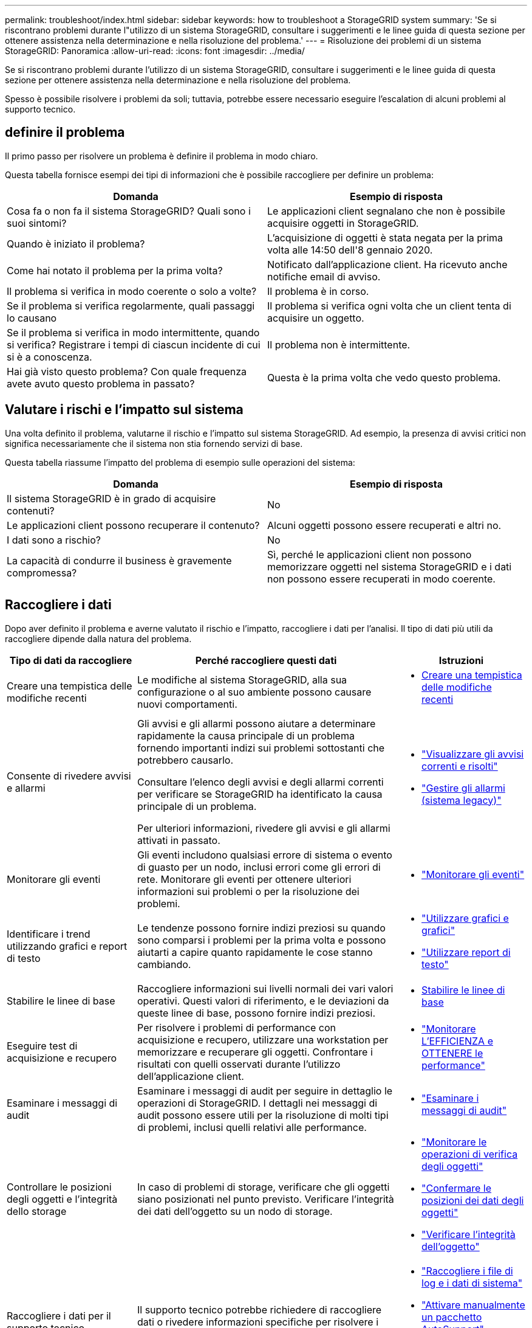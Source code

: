 ---
permalink: troubleshoot/index.html 
sidebar: sidebar 
keywords: how to troubleshoot a StorageGRID system 
summary: 'Se si riscontrano problemi durante l"utilizzo di un sistema StorageGRID, consultare i suggerimenti e le linee guida di questa sezione per ottenere assistenza nella determinazione e nella risoluzione del problema.' 
---
= Risoluzione dei problemi di un sistema StorageGRID: Panoramica
:allow-uri-read: 
:icons: font
:imagesdir: ../media/


[role="lead"]
Se si riscontrano problemi durante l'utilizzo di un sistema StorageGRID, consultare i suggerimenti e le linee guida di questa sezione per ottenere assistenza nella determinazione e nella risoluzione del problema.

Spesso è possibile risolvere i problemi da soli; tuttavia, potrebbe essere necessario eseguire l'escalation di alcuni problemi al supporto tecnico.



== [[define_Problem]]definire il problema

Il primo passo per risolvere un problema è definire il problema in modo chiaro.

Questa tabella fornisce esempi dei tipi di informazioni che è possibile raccogliere per definire un problema:

[cols="1a,1a"]
|===
| Domanda | Esempio di risposta 


 a| 
Cosa fa o non fa il sistema StorageGRID? Quali sono i suoi sintomi?
 a| 
Le applicazioni client segnalano che non è possibile acquisire oggetti in StorageGRID.



 a| 
Quando è iniziato il problema?
 a| 
L'acquisizione di oggetti è stata negata per la prima volta alle 14:50 dell'8 gennaio 2020.



 a| 
Come hai notato il problema per la prima volta?
 a| 
Notificato dall'applicazione client. Ha ricevuto anche notifiche email di avviso.



 a| 
Il problema si verifica in modo coerente o solo a volte?
 a| 
Il problema è in corso.



 a| 
Se il problema si verifica regolarmente, quali passaggi lo causano
 a| 
Il problema si verifica ogni volta che un client tenta di acquisire un oggetto.



 a| 
Se il problema si verifica in modo intermittente, quando si verifica? Registrare i tempi di ciascun incidente di cui si è a conoscenza.
 a| 
Il problema non è intermittente.



 a| 
Hai già visto questo problema? Con quale frequenza avete avuto questo problema in passato?
 a| 
Questa è la prima volta che vedo questo problema.

|===


== Valutare i rischi e l'impatto sul sistema

Una volta definito il problema, valutarne il rischio e l'impatto sul sistema StorageGRID. Ad esempio, la presenza di avvisi critici non significa necessariamente che il sistema non stia fornendo servizi di base.

Questa tabella riassume l'impatto del problema di esempio sulle operazioni del sistema:

[cols="1a,1a"]
|===
| Domanda | Esempio di risposta 


 a| 
Il sistema StorageGRID è in grado di acquisire contenuti?
 a| 
No



 a| 
Le applicazioni client possono recuperare il contenuto?
 a| 
Alcuni oggetti possono essere recuperati e altri no.



 a| 
I dati sono a rischio?
 a| 
No



 a| 
La capacità di condurre il business è gravemente compromessa?
 a| 
Sì, perché le applicazioni client non possono memorizzare oggetti nel sistema StorageGRID e i dati non possono essere recuperati in modo coerente.

|===


== Raccogliere i dati

Dopo aver definito il problema e averne valutato il rischio e l'impatto, raccogliere i dati per l'analisi. Il tipo di dati più utili da raccogliere dipende dalla natura del problema.

[cols="1a,2a,1a"]
|===
| Tipo di dati da raccogliere | Perché raccogliere questi dati | Istruzioni 


 a| 
Creare una tempistica delle modifiche recenti
 a| 
Le modifiche al sistema StorageGRID, alla sua configurazione o al suo ambiente possono causare nuovi comportamenti.
 a| 
* <<create_timeline,Creare una tempistica delle modifiche recenti>>




 a| 
Consente di rivedere avvisi e allarmi
 a| 
Gli avvisi e gli allarmi possono aiutare a determinare rapidamente la causa principale di un problema fornendo importanti indizi sui problemi sottostanti che potrebbero causarlo.

Consultare l'elenco degli avvisi e degli allarmi correnti per verificare se StorageGRID ha identificato la causa principale di un problema.

Per ulteriori informazioni, rivedere gli avvisi e gli allarmi attivati in passato.
 a| 
* link:../monitor/monitoring-system-health.html#view-current-and-resolved-alerts["Visualizzare gli avvisi correnti e risolti"]
* link:../monitor/managing-alarms.html["Gestire gli allarmi (sistema legacy)"]




 a| 
Monitorare gli eventi
 a| 
Gli eventi includono qualsiasi errore di sistema o evento di guasto per un nodo, inclusi errori come gli errori di rete. Monitorare gli eventi per ottenere ulteriori informazioni sui problemi o per la risoluzione dei problemi.
 a| 
* link:../monitor/monitoring-events.html["Monitorare gli eventi"]




 a| 
Identificare i trend utilizzando grafici e report di testo
 a| 
Le tendenze possono fornire indizi preziosi su quando sono comparsi i problemi per la prima volta e possono aiutarti a capire quanto rapidamente le cose stanno cambiando.
 a| 
* link:../monitor/using-charts-and-reports.html["Utilizzare grafici e grafici"]
* link:../monitor/types-of-text-reports.html["Utilizzare report di testo"]




 a| 
Stabilire le linee di base
 a| 
Raccogliere informazioni sui livelli normali dei vari valori operativi. Questi valori di riferimento, e le deviazioni da queste linee di base, possono fornire indizi preziosi.
 a| 
* <<establish-baselines,Stabilire le linee di base>>




 a| 
Eseguire test di acquisizione e recupero
 a| 
Per risolvere i problemi di performance con acquisizione e recupero, utilizzare una workstation per memorizzare e recuperare gli oggetti. Confrontare i risultati con quelli osservati durante l'utilizzo dell'applicazione client.
 a| 
* link:../monitor/monitoring-put-and-get-performance.html["Monitorare L'EFFICIENZA e OTTENERE le performance"]




 a| 
Esaminare i messaggi di audit
 a| 
Esaminare i messaggi di audit per seguire in dettaglio le operazioni di StorageGRID. I dettagli nei messaggi di audit possono essere utili per la risoluzione di molti tipi di problemi, inclusi quelli relativi alle performance.
 a| 
* link:../monitor/reviewing-audit-messages.html["Esaminare i messaggi di audit"]




 a| 
Controllare le posizioni degli oggetti e l'integrità dello storage
 a| 
In caso di problemi di storage, verificare che gli oggetti siano posizionati nel punto previsto. Verificare l'integrità dei dati dell'oggetto su un nodo di storage.
 a| 
* link:../monitor/monitoring-object-verification-operations.html["Monitorare le operazioni di verifica degli oggetti"]
* link:../troubleshoot/confirming-object-data-locations.html["Confermare le posizioni dei dati degli oggetti"]
* link:../troubleshoot/verifying-object-integrity.html["Verificare l'integrità dell'oggetto"]




 a| 
Raccogliere i dati per il supporto tecnico
 a| 
Il supporto tecnico potrebbe richiedere di raccogliere dati o rivedere informazioni specifiche per risolvere i problemi.
 a| 
* link:../monitor/collecting-log-files-and-system-data.html["Raccogliere i file di log e i dati di sistema"]
* link:../monitor/manually-triggering-autosupport-message.html["Attivare manualmente un pacchetto AutoSupport"]
* link:../monitor/reviewing-support-metrics.html["Rivedere le metriche di supporto"]


|===


=== [[create_timeline]]Crea una timeline di modifiche recenti

Quando si verifica un problema, è necessario prendere in considerazione le modifiche apportate di recente e il momento in cui si sono verificate tali modifiche.

* Le modifiche al sistema StorageGRID, alla sua configurazione o al suo ambiente possono causare nuovi comportamenti.
* Una tempistica delle modifiche può aiutarti a identificare quali modifiche potrebbero essere responsabili di un problema e in che modo ciascuna modifica potrebbe avere influenzato il suo sviluppo.


Creare una tabella di modifiche recenti al sistema che includa informazioni su quando si è verificata ogni modifica e su eventuali dettagli rilevanti relativi alla modifica, ad esempio informazioni su ciò che è accaduto durante l'esecuzione della modifica:

[cols="1a,1a,2a"]
|===
| Tempo di cambiamento | Tipo di cambiamento | Dettagli 


 a| 
Ad esempio:

* Quando è stato avviato il ripristino del nodo?
* Quando è stato completato l'aggiornamento del software?
* Hai interrotto il processo?

 a| 
Che cosa è successo? Cosa hai fatto?
 a| 
Documentare i dettagli relativi alla modifica. Ad esempio:

* Dettagli delle modifiche di rete.
* Quale hotfix è stato installato.
* Come sono cambiati i carichi di lavoro dei client.


Assicurarsi di notare se più di una modifica si è verificata contemporaneamente. Ad esempio, questa modifica è stata apportata mentre era in corso un aggiornamento?

|===


==== Esempi di modifiche recenti significative

Ecco alcuni esempi di modifiche potenzialmente significative:

* Il sistema StorageGRID è stato recentemente installato, ampliato o ripristinato?
* Il sistema è stato aggiornato di recente? È stata applicata una correzione rapida?
* L'hardware è stato riparato o modificato di recente?
* La policy ILM è stata aggiornata?
* Il carico di lavoro del client è cambiato?
* L'applicazione client o il suo comportamento sono cambiati?
* Hai modificato i bilanciatori di carico o aggiunto o rimosso un gruppo ad alta disponibilità di nodi di amministrazione o nodi gateway?
* Sono state avviate attività che potrebbero richiedere molto tempo? Alcuni esempi sono:
+
** Ripristino di un nodo di storage guasto
** Disattivazione del nodo di storage


* Sono state apportate modifiche all'autenticazione dell'utente, ad esempio l'aggiunta di un tenant o la modifica della configurazione LDAP?
* La migrazione dei dati è in corso?
* I servizi della piattaforma sono stati abilitati o modificati di recente?
* La compliance è stata abilitata di recente?
* I pool di storage cloud sono stati aggiunti o rimossi?
* Sono state apportate modifiche alla compressione o alla crittografia dello storage?
* Sono state apportate modifiche all'infrastruttura di rete? Ad esempio, VLAN, router o DNS.
* Sono state apportate modifiche alle origini NTP?
* Sono state apportate modifiche alle interfacce Grid, Admin o Client Network?
* Sono state apportate modifiche alla configurazione del nodo di archiviazione?
* Sono state apportate altre modifiche al sistema StorageGRID o al suo ambiente?




=== Stabilire le linee di base

È possibile stabilire linee di base per il sistema registrando i livelli normali di diversi valori operativi. In futuro, è possibile confrontare i valori correnti con queste linee di base per rilevare e risolvere i valori anomali.

[cols="1a,1a,2a"]
|===
| Proprietà | Valore | Come ottenere 


 a| 
Consumo medio di storage
 a| 
GB consumati al giorno

Percentuale consumata al giorno
 a| 
Accedere a Grid Manager. Nella pagina Nodes (nodi), selezionare l'intera griglia o un sito e passare alla scheda Storage (archiviazione).

Nel grafico Storage used - Object Data (Storage utilizzato - dati oggetto), individuare un periodo in cui la riga è abbastanza stabile. Posizionare il cursore sul grafico per stimare la quantità di storage consumata ogni giorno

È possibile raccogliere queste informazioni per l'intero sistema o per un data center specifico.



 a| 
Consumo medio di metadati
 a| 
GB consumati al giorno

Percentuale consumata al giorno
 a| 
Accedere a Grid Manager. Nella pagina Nodes (nodi), selezionare l'intera griglia o un sito e passare alla scheda Storage (archiviazione).

Nel grafico Storage used - Object Metadata (Storage utilizzato - metadati oggetto), individuare un punto in cui la riga è abbastanza stabile. Posiziona il cursore sul grafico per stimare la quantità di storage dei metadati consumata ogni giorno

È possibile raccogliere queste informazioni per l'intero sistema o per un data center specifico.



 a| 
Tasso di operazioni S3/Swift
 a| 
Operazioni/secondo
 a| 
Nella dashboard di Grid Manager, selezionare *Performance* > *S3 Operations* o *Performance* > *Swift Operations*.

Per visualizzare i tassi di acquisizione e recupero e i conteggi per un sito o nodo specifico, selezionare *NODES* > *_Site o Storage Node_* > *Objects*. Posizionare il cursore sul grafico Ingest e Retrieve per S3 o Swift.



 a| 
Operazioni S3/Swift non riuscite
 a| 
Operazioni
 a| 
Selezionare *SUPPORT* > *Tools* > *Grid topology*. Nella scheda Overview (Panoramica) della sezione API Operations (operazioni API), visualizzare il valore di S3 Operations - Failed (operazioni S3 - non riuscite) o Swift Operations - Failed (operazioni Swift - non riuscite).



 a| 
Tasso di valutazione ILM
 a| 
Oggetti/secondo
 a| 
Dalla pagina nodi, selezionare *_grid_* > *ILM*.

Nel grafico ILM Queue, individuare un punto in cui la riga è abbastanza stabile. Posizionare il cursore sul grafico per stimare un valore di riferimento per *Evaluation rate* per il sistema.



 a| 
Velocità di scansione ILM
 a| 
Oggetti/secondo
 a| 
Selezionare *NODI* > *_grid_* > *ILM*.

Nel grafico ILM Queue, individuare un punto in cui la riga è abbastanza stabile. Posizionare il cursore sul grafico per stimare un valore di riferimento per *velocità di scansione* per il sistema.



 a| 
Oggetti accodati dalle operazioni del client
 a| 
Oggetti/secondo
 a| 
Selezionare *NODI* > *_grid_* > *ILM*.

Nel grafico ILM Queue, individuare un punto in cui la riga è abbastanza stabile. Posizionare il cursore sul grafico per stimare un valore di riferimento per *oggetti accodati (da operazioni client)* per il sistema.



 a| 
Latenza media delle query
 a| 
Millisecondi
 a| 
Selezionare *NODI* > *_nodo di storage_* > *oggetti*. Nella tabella Query, visualizzare il valore della latenza media.

|===


== Analizzare i dati

Utilizzare le informazioni raccolte per determinare la causa del problema e le potenziali soluzioni.

‐analisi dipende dal problema, ma in generale:

* Individuare i punti di guasto e i colli di bottiglia utilizzando gli allarmi.
* Ricostruire la cronologia dei problemi utilizzando la cronologia degli allarmi e i grafici.
* Utilizzare i grafici per individuare le anomalie e confrontare la situazione del problema con il normale funzionamento.




== Lista di controllo per le informazioni di escalation

Se non riesci a risolvere il problema da solo, contatta il supporto tecnico. Prima di contattare il supporto tecnico, raccogliere le informazioni elencate nella seguente tabella per facilitare la risoluzione del problema.

[cols="1a,2a,4a"]
|===
| image:../media/feature_checkmark.gif["selezionare"] | Elemento | Note 


 a| 
 a| 
Dichiarazione del problema
 a| 
Quali sono i sintomi del problema? Quando è iniziato il problema? Si verifica in modo coerente o intermittente? In caso di intermittenza, quali sono le volte in cui si è verificato il problema?

<<define_problem,Definire il problema>>



 a| 
 a| 
Valutazione dell'impatto
 a| 
Qual è la gravità del problema? Qual è l'impatto sull'applicazione client?

* Il client si è connesso correttamente in precedenza?
* Il client è in grado di acquisire, recuperare ed eliminare i dati?




 a| 
 a| 
ID sistema StorageGRID
 a| 
Selezionare *MANUTENZIONE* > *sistema* > *licenza*. L'ID di sistema StorageGRID viene visualizzato come parte della licenza corrente.



 a| 
 a| 
Versione del software
 a| 
Nella parte superiore di Gestione griglia, selezionare l'icona della guida e selezionare *About* (informazioni su) per visualizzare la versione di StorageGRID.



 a| 
 a| 
Personalizzazione
 a| 
Riepilogare la configurazione del sistema StorageGRID. Ad esempio, elencare quanto segue:

* Il grid utilizza la compressione dello storage, la crittografia dello storage o la conformità?
* ILM produce oggetti replicati o sottoposti a erasure coding? ILM garantisce la ridondanza del sito? Le regole ILM utilizzano i comportamenti di ingest bilanciato, rigoroso o doppio commit?




 a| 
 a| 
File di log e dati di sistema
 a| 
Raccogliere i file di log e i dati di sistema per il sistema. Selezionare *SUPPORT* > *Tools* > *Logs*.

È possibile raccogliere i log per l'intera griglia o per i nodi selezionati.

Se si stanno raccogliendo registri solo per i nodi selezionati, assicurarsi di includere almeno un nodo di storage che dispone del servizio ADC. I primi tre nodi di storage di un sito includono il servizio ADC.

link:../monitor/collecting-log-files-and-system-data.html["Raccogliere i file di log e i dati di sistema"]



 a| 
 a| 
Informazioni di riferimento
 a| 
Raccogliere informazioni di riferimento relative alle operazioni di acquisizione, alle operazioni di recupero e al consumo dello storage.

<<establish-baselines,Stabilire le linee di base>>



 a| 
 a| 
Tempistiche delle modifiche recenti
 a| 
Creare una timeline che riepiloga le modifiche recenti apportate al sistema o al suo ambiente.

<<create_timeline,Creare una tempistica delle modifiche recenti>>



 a| 
 a| 
Cronologia degli sforzi per diagnosticare il problema
 a| 
Se sono state adottate misure per diagnosticare o risolvere il problema da soli, assicurarsi di registrare i passaggi e il risultato.

|===